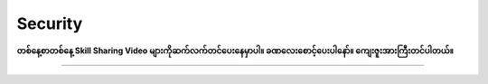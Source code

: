 Security
========

**တစ်နေ့စာတစ်နေ့ Skill Sharing Video များကိုဆက်လက်တင်ပေးနေမှာပါ။ ခဏလေးစောင့်ပေးပါနော်။ ကျေးဇူးအားကြီးတင်ပါတယ်။** 

-------------